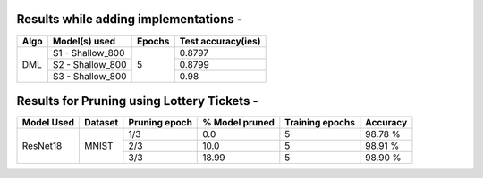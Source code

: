 Results while adding implementations -
====================================

+-----------------------------------------------------------+----------------------------------+----------------------+---------------------+
|  Algo                                                     |  Model(s) used                   | Epochs               | Test accuracy(ies)  |
+===========================================================+==================================+======================+=====================+
|                                                           |  S1 - Shallow_800                |                      |     0.8797          |
|                                                           +----------------------------------+                      +---------------------+
|                DML                                        |  S2 - Shallow_800                |         5            |     0.8799          |
|                                                           +----------------------------------+                      +---------------------+
|                                                           |  S3 - Shallow_800                |                      |     0.98            |
+-----------------------------------------------------------+----------------------------------+----------------------+---------------------+

Results for Pruning using Lottery Tickets - 
=========================================

+------------+---------+---------------+----------------+-----------------+----------+
| Model Used | Dataset | Pruning epoch | % Model pruned | Training epochs | Accuracy |
+============+=========+===============+================+=================+==========+
|            |         |      1/3      |       0.0      |        5        |  98.78 % |
|            |         +---------------+----------------+-----------------+----------+
|  ResNet18  |  MNIST  |      2/3      |      10.0      |        5        |  98.91 % |
|            |         +---------------+----------------+-----------------+----------+
|            |         |      3/3      |      18.99     |        5        |  98.90 % |
+------------+---------+---------------+----------------+-----------------+----------+